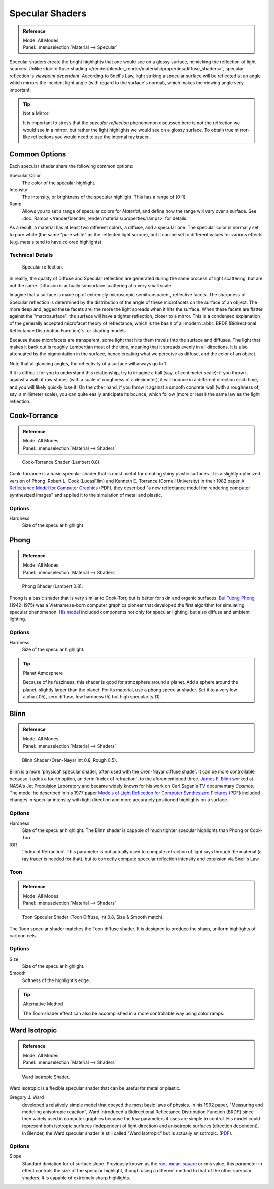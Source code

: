 .. _bpy.types.Material.specular:

****************
Specular Shaders
****************

.. admonition:: Reference
   :class: refbox

   | Mode:     All Modes
   | Panel:    :menuselection:`Material --> Specular`

Specular shaders create the bright highlights that one would see on a glossy surface,
mimicking the reflection of light sources.
Unlike :doc:`diffuse shading </render/blender_render/materials/properties/diffuse_shaders>`,
specular reflection is *viewpoint dependent*.
According to Snell's Law, light striking a specular surface will be reflected at an angle which mirrors
the incident light angle (with regard to the surface's normal),
which makes the viewing angle very important.

.. tip:: Not a Mirror!

   It is important to stress that the *specular reflection*
   phenomenon discussed here is not the reflection we would see in a mirror,
   but rather the light highlights we would see on a glossy surface.
   To obtain true mirror-like reflections you would need to use the internal ray tracer.


Common Options
==============

Each specular shader share the following common options:

Specular Color
   The color of the specular highlight.
Intensity
   The intensity, or brightness of the specular highlight. This has a range of [0-1].
Ramp
   Allows you to set a range of specular colors for *Material*,
   and define how the range will vary over a surface.
   See :doc:`Ramps </render/blender_render/materials/properties/ramps>` for details.

As a result, a material has at least two different colors, a diffuse, and a specular one.
The specular color is normally set to pure white
(the same "pure white" as the reflected light source),
but it can be set to different values for various effects
(e.g. metals tend to have colored highlights).


Technical Details
-----------------

.. figure:: /images/render_blender-render_materials_properties_specular-shaders_reflection.jpg

   Specular reflection.

In reality, the quality of Diffuse and Specular reflection are generated during the same
process of light scattering, but are not the same.
Diffusion is actually subsurface scattering at a very small scale.

Imagine that a surface is made up of extremely microscopic semitransparent,
reflective facets. The sharpness of Specular reflection is determined by the distribution of
the angle of these microfacets on the surface of an object.
The more deep and jagged these facets are,
the more the light spreads when it hits the surface.
When these facets are flatter against the "macrosurface",
the surface will have a tighter reflection, closer to a mirror.
This is a condensed explanation of the generally accepted microfacet theory of reflectance,
which is the basis of all modern :abbr:`BRDF (Bidirectional Reflectance Distribution Function)`\ s,
or shading models.

Because these microfacets are transparent,
some light that hits them travels into the surface and diffuses.
The light that makes it back out is roughly Lambertian most of the time,
meaning that it spreads evenly in all directions.
It is also attenuated by the pigmentation in the surface,
hence creating what we perceive as diffuse, and the color of an object.

Note that at glancing angles, the reflectivity of a surface will always go to 1.

If it is difficult for you to understand this relationship, try to imagine a ball
(say, of centimeter scale): if you throw it against a wall of raw stones
(with a scale of roughness of a decimeter), it will bounce in a different direction each time,
and you will likely quickly lose it! On the other hand,
if you throw it against a smooth concrete wall (with a roughness of, say, a millimeter scale),
you can quite easily anticipate its bounce, which follow (more or less!)
the same law as the light reflection.


Cook-Torrance
=============

.. admonition:: Reference
   :class: refbox

   | Mode:     All Modes
   | Panel:    :menuselection:`Material --> Shaders`

.. figure:: /images/render_blender-render_materials_properties_specular-shaders_cooktorr.jpg
   :width: 320px

   Cook-Torrance Shader (Lambert 0.8).

Cook-Torrance
is a basic specular shader that is most useful for creating shiny plastic surfaces.
It is a slightly optimized version of Phong.
Robert L. Cook (LucasFilm) and Kenneth E. Torrance (Cornell University) In their 1982 paper
`A Reflectance Model for Computer Graphics
<https://citeseerx.ist.psu.edu/viewdoc/download?doi=10.1.1.83.7263&rep=rep1&type=pdf>`__
(PDF),
they described "a new reflectance model for rendering computer synthesized images"
and applied it to the simulation of metal and plastic.


Options
-------

Hardness
   Size of the specular highlight


Phong
=====

.. admonition:: Reference
   :class: refbox

   | Mode:     All Modes
   | Panel:    :menuselection:`Material --> Shaders`

.. figure:: /images/render_blender-render_materials_properties_specular-shaders_phong.jpg
   :width: 320px

   Phong Shader (Lambert 0.8).

Phong is a basic shader that is very similar to Cook-Torr,
but is better for skin and organic surfaces.
`Bui Tuong Phong <https://en.wikipedia.org/wiki/Bui_Tuong_Phong>`__ (1942-1975)
was a Vietnamese-born computer graphics pioneer that developed the first algorithm for
simulating specular phenomenon.
`His model <https://en.wikipedia.org/wiki/Phong_reflection_model>`__
included components not only for specular lighting, but also diffuse and ambient lighting.


Options
-------

Hardness
   Size of the specular highlight.

.. tip:: Planet Atmosphere

   Because of its fuzziness, this shader is good for atmosphere around a planet.
   Add a sphere around the planet, slightly larger than the planet.
   For its material, use a phong specular shader.
   Set it to a very low alpha (.05), zero diffuse, low hardness (5) but high specularity (1).


Blinn
=====

.. admonition:: Reference
   :class: refbox

   | Mode:     All Modes
   | Panel:    :menuselection:`Material --> Shaders`

.. figure:: /images/render_blender-render_materials_properties_specular-shaders_blinn.jpg
   :width: 320px

   Blinn Shader (Oren-Nayar Int 0.8, Rough 0.5).

Blinn is a more 'physical' specular shader, often used with the Oren-Nayar diffuse shader.
It can be more controllable because it adds a fourth option, an :term:`index of refraction`,
to the aforementioned three.
`James F. Blinn <https://en.wikipedia.org/wiki/Jim_Blinn>`__
worked at NASA's Jet Propulsion Laboratory and became widely known for his work
on Carl Sagan's TV documentary *Cosmos*. The model he described in his 1977 paper
`Models of Light Reflection for Computer Synthesized Pictures
<https://www.microsoft.com/en-us/research/publication/models-of-light-reflection-for-computer-synthesized-pictures/>`__
(PDF) included changes in specular intensity with light
direction and more accurately positioned highlights on a surface.


Options
-------

Hardness
   Size of the specular highlight.
   The Blinn shader is capable of much tighter specular highlights than Phong or Cook-Torr.
IOR
   'Index of Refraction'.
   This parameter is not actually used to compute refraction of light rays through the material
   (a ray tracer is needed for that),
   but to correctly compute specular reflection intensity and extension via Snell's Law.


Toon
----

.. admonition:: Reference
   :class: refbox

   | Mode:     All Modes
   | Panel:    :menuselection:`Material --> Shaders`

.. figure:: /images/render_blender-render_materials_properties_specular-shaders_toonspec.jpg
   :width: 320px

   Toon Specular Shader (Toon Diffuse, Int 0.8, Size & Smooth match).

The Toon specular shader matches the Toon diffuse shader. It is designed to produce the sharp,
uniform highlights of cartoon cels.


Options
-------

Size
   Size of the specular highlight.
Smooth
   Softness of the highlight's edge.

.. tip:: Alternative Method

   The Toon shader effect can also be accomplished in a more controllable way using color ramps.


Ward Isotropic
==============

.. admonition:: Reference
   :class: refbox

   | Mode:     All Modes
   | Panel:    :menuselection:`Material --> Shaders`

.. figure:: /images/render_blender-render_materials_properties_specular-shaders_wardiso.jpg
   :width: 320px

   Ward isotropic Shader.

Ward isotropic is a flexible specular shader that can be useful for metal or plastic.

Gregory J. Ward
   developed a relatively simple model that obeyed the most basic laws of physics. In his 1992 paper,
   "Measuring and modeling anisotropic reaction", Ward introduced a Bidirectional Reflectance Distribution Function
   (BRDF) since then widely used in computer graphics because the few parameters it uses are simple to control.
   His model could represent both isotropic surfaces (independent of light direction) and anisotropic surfaces
   (direction dependent). In Blender,
   the Ward specular shader is still called "Ward Isotropic" but is actually anisotropic.
   (`PDF <https://citeseerx.ist.psu.edu/viewdoc/download?doi=10.1.1.69.6812&rep=rep1&type=pdf>`__).


Options
-------

Slope
   Standard deviation for of surface slope.
   Previously known as the `root-mean-square <https://en.wikipedia.org/wiki/Root_mean_square>`__ or rms value,
   this parameter in effect controls the size of the specular highlight,
   though using a different method to that of the other specular shaders.
   It is capable of extremely sharp highlights.
